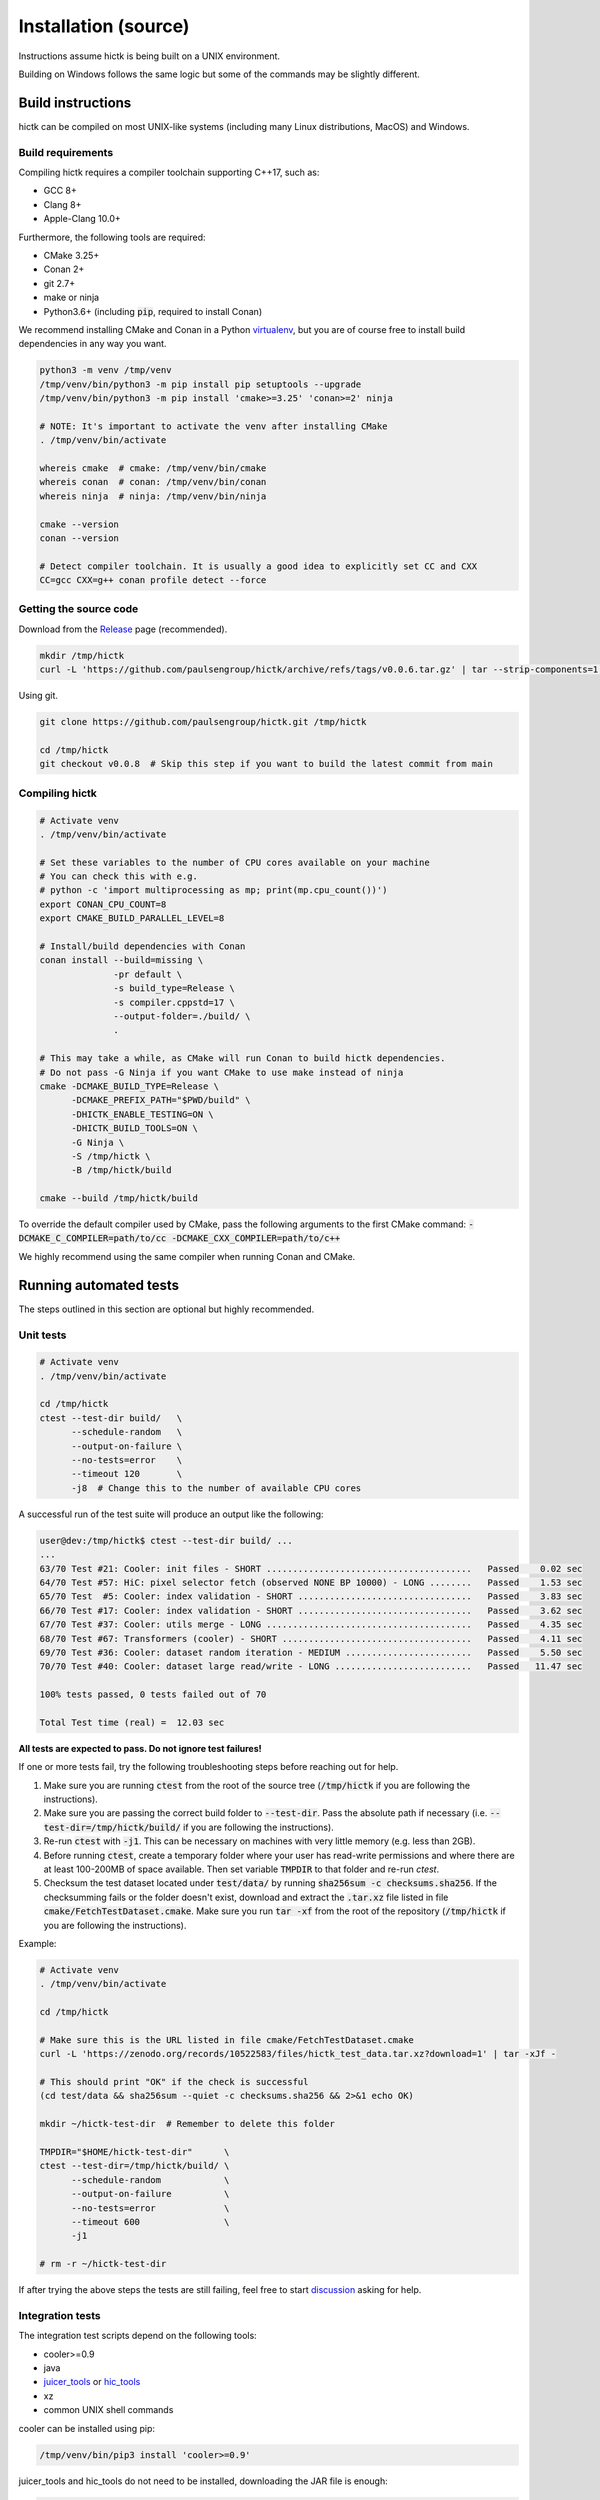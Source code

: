 ..
   Copyright (C) 2023 Roberto Rossini <roberros@uio.no>
   SPDX-License-Identifier: MIT

Installation (source)
#####################

Instructions assume hictk is being built on a UNIX environment.

Building on Windows follows the same logic but some of the commands may be slightly different.

Build instructions
==================

hictk can be compiled on most UNIX-like systems (including many Linux distributions, MacOS) and Windows.

Build requirements
------------------

Compiling hictk requires a compiler toolchain supporting C++17, such as:

* GCC 8+
* Clang 8+
* Apple-Clang 10.0+

Furthermore, the following tools are required:

* CMake 3.25+
* Conan 2+
* git 2.7+
* make or ninja
* Python3.6+ (including :code:`pip`, required to install Conan)


We recommend installing CMake and Conan in a Python `virtualenv <https://virtualenvwrapper.readthedocs.io/en/stable/>`_, but you are of course free to install build dependencies in any way you want.

.. code-block:: bash

  python3 -m venv /tmp/venv
  /tmp/venv/bin/python3 -m pip install pip setuptools --upgrade
  /tmp/venv/bin/python3 -m pip install 'cmake>=3.25' 'conan>=2' ninja

  # NOTE: It's important to activate the venv after installing CMake
  . /tmp/venv/bin/activate

  whereis cmake  # cmake: /tmp/venv/bin/cmake
  whereis conan  # conan: /tmp/venv/bin/conan
  whereis ninja  # ninja: /tmp/venv/bin/ninja

  cmake --version
  conan --version

  # Detect compiler toolchain. It is usually a good idea to explicitly set CC and CXX
  CC=gcc CXX=g++ conan profile detect --force

Getting the source code
-----------------------

Download from the `Release <https://github.com/paulsengroup/hictk/releases>`_ page (recommended).

.. code-block:: bash

  mkdir /tmp/hictk
  curl -L 'https://github.com/paulsengroup/hictk/archive/refs/tags/v0.0.6.tar.gz' | tar --strip-components=1 -C /tmp/hictk -xzf -


Using git.

.. code-block:: bash

  git clone https://github.com/paulsengroup/hictk.git /tmp/hictk

  cd /tmp/hictk
  git checkout v0.0.8  # Skip this step if you want to build the latest commit from main

Compiling hictk
---------------

.. code-block:: bash

  # Activate venv
  . /tmp/venv/bin/activate

  # Set these variables to the number of CPU cores available on your machine
  # You can check this with e.g.
  # python -c 'import multiprocessing as mp; print(mp.cpu_count())')
  export CONAN_CPU_COUNT=8
  export CMAKE_BUILD_PARALLEL_LEVEL=8

  # Install/build dependencies with Conan
  conan install --build=missing \
                -pr default \
                -s build_type=Release \
                -s compiler.cppstd=17 \
                --output-folder=./build/ \
                .

  # This may take a while, as CMake will run Conan to build hictk dependencies.
  # Do not pass -G Ninja if you want CMake to use make instead of ninja
  cmake -DCMAKE_BUILD_TYPE=Release \
        -DCMAKE_PREFIX_PATH="$PWD/build" \
        -DHICTK_ENABLE_TESTING=ON \
        -DHICTK_BUILD_TOOLS=ON \
        -G Ninja \
        -S /tmp/hictk \
        -B /tmp/hictk/build

  cmake --build /tmp/hictk/build

To override the default compiler used by CMake, pass the following arguments to the first CMake command: :code:`-DCMAKE_C_COMPILER=path/to/cc -DCMAKE_CXX_COMPILER=path/to/c++`

We highly recommend using the same compiler when running Conan and CMake.

Running automated tests
=======================

The steps outlined in this section are optional but highly recommended.

Unit tests
----------

.. code-block:: bash

  # Activate venv
  . /tmp/venv/bin/activate

  cd /tmp/hictk
  ctest --test-dir build/   \
        --schedule-random   \
        --output-on-failure \
        --no-tests=error    \
        --timeout 120       \
        -j8  # Change this to the number of available CPU cores

A successful run of the test suite will produce an output like the following:

.. code-block:: console

  user@dev:/tmp/hictk$ ctest --test-dir build/ ...
  ...
  63/70 Test #21: Cooler: init files - SHORT .......................................   Passed    0.02 sec
  64/70 Test #57: HiC: pixel selector fetch (observed NONE BP 10000) - LONG ........   Passed    1.53 sec
  65/70 Test  #5: Cooler: index validation - SHORT .................................   Passed    3.83 sec
  66/70 Test #17: Cooler: index validation - SHORT .................................   Passed    3.62 sec
  67/70 Test #37: Cooler: utils merge - LONG .......................................   Passed    4.35 sec
  68/70 Test #67: Transformers (cooler) - SHORT ....................................   Passed    4.11 sec
  69/70 Test #36: Cooler: dataset random iteration - MEDIUM ........................   Passed    5.50 sec
  70/70 Test #40: Cooler: dataset large read/write - LONG ..........................   Passed   11.47 sec

  100% tests passed, 0 tests failed out of 70

  Total Test time (real) =  12.03 sec

**All tests are expected to pass. Do not ignore test failures!**

.. raw:: html

   <details>
   <summary><a>Troubleshooting test failures</a></summary>

If one or more tests fail, try the following troubleshooting steps before reaching out for help.

#. Make sure you are running :code:`ctest` from the root of the source tree (:code:`/tmp/hictk` if you are following the instructions).
#. Make sure you are passing the correct build folder to :code:`--test-dir`. Pass the absolute path if necessary (i.e. :code:`--test-dir=/tmp/hictk/build/` if you are following the instructions).
#. Re-run :code:`ctest` with :code:`-j1`. This can be necessary on machines with very little memory (e.g. less than 2GB).
#. Before running :code:`ctest`, create a temporary folder where your user has read-write permissions and where there are at least 100-200MB of space available.
   Then set variable :code:`TMPDIR` to that folder and re-run `ctest`.
#. Checksum the test dataset located under :code:`test/data/` by running :code:`sha256sum -c checksums.sha256`.
   If the checksumming fails or the folder doesn't exist, download and extract the :code:`.tar.xz` file listed in file :code:`cmake/FetchTestDataset.cmake`. Make sure you run :code:`tar -xf` from the root of the repository (:code:`/tmp/hictk` if you are following the instructions).

Example:

.. code-block:: bash

  # Activate venv
  . /tmp/venv/bin/activate

  cd /tmp/hictk

  # Make sure this is the URL listed in file cmake/FetchTestDataset.cmake
  curl -L 'https://zenodo.org/records/10522583/files/hictk_test_data.tar.xz?download=1' | tar -xJf -

  # This should print "OK" if the check is successful
  (cd test/data && sha256sum --quiet -c checksums.sha256 && 2>&1 echo OK)

  mkdir ~/hictk-test-dir  # Remember to delete this folder

  TMPDIR="$HOME/hictk-test-dir"      \
  ctest --test-dir=/tmp/hictk/build/ \
        --schedule-random            \
        --output-on-failure          \
        --no-tests=error             \
        --timeout 600                \
        -j1

  # rm -r ~/hictk-test-dir

If after trying the above steps the tests are still failing, feel free to start `discussion <https://github.com/paulsengroup/hictk/discussions>`_ asking for help.

.. raw:: html

   </details>


Integration tests
-----------------

The integration test scripts depend on the following tools:

* cooler>=0.9
* java
* `juicer_tools <https://github.com/aidenlab/Juicebox/releases/latest>`_ or `hic_tools <https://github.com/aidenlab/HiCTools/releases/latest>`_
* xz
* common UNIX shell commands

cooler can be installed using pip:

.. code-block:: bash

  /tmp/venv/bin/pip3 install 'cooler>=0.9'

juicer_tools and hic_tools do not need to be installed, downloading the JAR file is enough:

.. code-block:: bash

  curl -L 'https://github.com/aidenlab/HiCTools/releases/download/v3.30.00/hic_tools.3.30.00.jar' -o /tmp/hictk/hic_tools.jar

If not already installed, :code:`xz` can usually be installed with your system package manager (on some Linux distributions the relevant package is called :code:`xz-utils`).

.. code-block:: bash

  # Activate venv
  . /tmp/venv/bin/activate

  cd /tmp/hictk

  # hictk convert
  test/scripts/hictk_convert_cool2hic.sh build/src/hictk/hictk juicer_tools.jar
  test/scripts/hictk_convert_hic2cool.sh build/src/hictk/hictk

  # hictk dump
  test/scripts/hictk_dump_balanced.sh build/src/hictk/hictk
  test/scripts/hictk_dump_bins.sh build/src/hictk/hictk
  test/scripts/hictk_dump_chroms.sh build/src/hictk/hictk
  test/scripts/hictk_dump_cis.sh build/src/hictk/hictk
  test/scripts/hictk_dump_gw.sh build/src/hictk/hictk
  test/scripts/hictk_dump_trans.sh build/src/hictk/hictk

  # hictk load (sorted)
  test/scripts/hictk_load_4dn.sh build/src/hictk/hictk sorted
  test/scripts/hictk_load_bg2.sh build/src/hictk/hictk sorted
  test/scripts/hictk_load_coo.sh build/src/hictk/hictk sorted

  # hictk load (unsorted)
  test/scripts/hictk_load_4dn.sh build/src/hictk/hictk unsorted
  test/scripts/hictk_load_bg2.sh build/src/hictk/hictk unsorted
  test/scripts/hictk_load_coo.sh build/src/hictk/hictk unsorted

  # hictk merge
  test/scripts/hictk_merge.sh build/src/hictk/hictk

  # hictk validate
  test/scripts/hictk_validate.sh build/src/hictk/hictk

  # hictk zoomify
  test/scripts/hictk_zoomify.sh build/src/hictk/hictk

Installation
============

Once all tests have passed, :code:`hictk` can be installed as follows:

.. code-block:: console

  # Activate venv
  user@dev:/tmp$ . /tmp/venv/bin/activate

  # Install system-wide (requires root/admin rights)
  user@dev:/tmp$ cmake --install /tmp/hictk/build
  -- Install configuration: "Release"
  -- Installing: /usr/local/bin/hictk
  -- Set runtime path of "/usr/local/bin/hictk" to ""
  -- Up-to-date: /usr/local/share/licenses/hictk/LICENSE
  ...

  # Alternatively, install to custom path
  user@dev:/tmp$ cmake --install /tmp/hictk/build --prefix "$HOME/.local/"
  -- Install configuration: "Release"
  -- Installing: /home/user/.local/bin/hictk
  -- Set runtime path of "/home/user/.local/bin/hictk" to ""
  -- Up-to-date: /home/user/.local/share/licenses/hictk/LICENSE
  ...

Cleaning build artifacts
========================

After successfully compiling hictk the following folders safely be removed:

* Python virtualenv: :code:`/tmp/venv`
* hictk source tree: :code:`/tmp/hictk`

If you are not using Conan in any other project feel free to also delete Conan's folder :code:`~/.conan2/`
